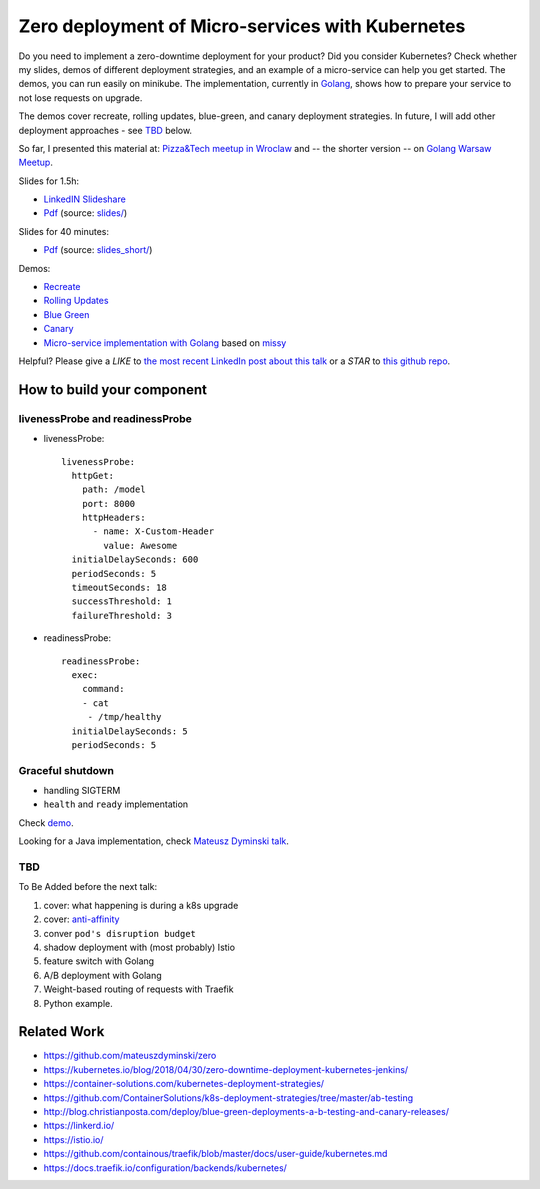 =================================================
Zero deployment of Micro-services with Kubernetes
=================================================

Do you need to implement a zero-downtime deployment for your product? Did you consider Kubernetes? Check whether my slides, demos of different deployment strategies, and an example of a micro-service can help you get started. The demos, you can run easily on minikube. The implementation, currently in `Golang <demo>`_, shows how to prepare your service to not lose requests on upgrade.

The demos cover recreate, rolling updates, blue-green, and canary deployment strategies. In future, I will add other deployment approaches - see `TBD <https://github.com/wojciech12/talk_zero_downtime_deployment_with_kubernetes#tbd>`_ below.

So far, I presented this material at: `Pizza&Tech meetup in Wroclaw <https://www.meetup.com/meetup-group-nGBiendv/events/255191675/>`_ and -- the shorter version -- on `Golang Warsaw Meetup <https://www.meetup.com/Golang-Warsaw/events/255260613/>`_.

Slides for 1.5h:

- `LinkedIN Slideshare <https://www.slideshare.net/WojciechBarczyski/zero-deployment-of-microservices-with-kubernetes/>`_
- `Pdf <slides/index.pdf>`_ (source: `slides/ <slides/>`_)

Slides for 40 minutes:

- `Pdf <slides_short/index.pdf>`_ (source: `slides_short/ <slides_short/>`_)

Demos:

- `Recreate <1_demo_recreate>`_
- `Rolling Updates <2_demo_rolling_updates>`_
- `Blue Green <3_demo_bluegreen>`_
- `Canary <4_demo_canary>`_
- `Micro-service implementation with Golang <demo>`_ based on `missy <https://github.com/microdevs/missy>`_

Helpful? Please give a *LIKE* to `the most recent LinkedIn post about this talk <https://www.linkedin.com/feed/update/urn:li:activity:6463041131910352896>`_ or a *STAR* to `this github repo <https://github.com/wojciech12/talk_zero_downtime_deployment_with_kubernetes>`_.

How to build your component
===========================

livenessProbe and readinessProbe
--------------------------------

- livenessProbe:

  ::

        livenessProbe:
          httpGet:
            path: /model
            port: 8000
            httpHeaders:
              - name: X-Custom-Header
                value: Awesome
          initialDelaySeconds: 600
          periodSeconds: 5
          timeoutSeconds: 18
          successThreshold: 1
          failureThreshold: 3

- readinessProbe:

  ::

    readinessProbe:
      exec:
        command:
        - cat
         - /tmp/healthy
      initialDelaySeconds: 5
      periodSeconds: 5

Graceful shutdown
-----------------

- handling SIGTERM
- ``health`` and ``ready`` implementation

Check `demo <demo/>`_.

Looking for a Java implementation, check `Mateusz Dyminski talk <https://github.com/mateuszdyminski/zero>`_.

TBD
---

To Be Added before the next talk:

1. cover: what happening is during a k8s upgrade
2. cover: `anti-affinity <https://kubernetes.io/docs/concepts/configuration/assign-pod-node/#affinity-and-anti-affinity>`_
3. conver ``pod's disruption budget``
4. shadow deployment with (most probably) Istio
5. feature switch with Golang
6. A/B deployment with Golang
7. Weight-based routing of requests with Traefik
8. Python example.

Related Work
============

- https://github.com/mateuszdyminski/zero
- https://kubernetes.io/blog/2018/04/30/zero-downtime-deployment-kubernetes-jenkins/
- https://container-solutions.com/kubernetes-deployment-strategies/
- https://github.com/ContainerSolutions/k8s-deployment-strategies/tree/master/ab-testing
- http://blog.christianposta.com/deploy/blue-green-deployments-a-b-testing-and-canary-releases/
- https://linkerd.io/
- https://istio.io/
- https://github.com/containous/traefik/blob/master/docs/user-guide/kubernetes.md
- https://docs.traefik.io/configuration/backends/kubernetes/
